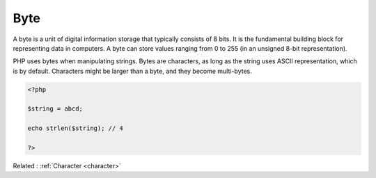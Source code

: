 .. _byte:
.. meta::
	:description:
		Byte: A byte is a unit of digital information storage that typically consists of 8 bits.
	:twitter:card: summary_large_image
	:twitter:site: @exakat
	:twitter:title: Byte
	:twitter:description: Byte: A byte is a unit of digital information storage that typically consists of 8 bits
	:twitter:creator: @exakat
	:twitter:image:src: https://php-dictionary.readthedocs.io/en/latest/_static/logo.png
	:og:image: https://php-dictionary.readthedocs.io/en/latest/_static/logo.png
	:og:title: Byte
	:og:type: article
	:og:description: A byte is a unit of digital information storage that typically consists of 8 bits
	:og:url: https://php-dictionary.readthedocs.io/en/latest/dictionary/byte.ini.html
	:og:locale: en
.. raw:: html

	<script type="application/ld+json">{"@context":"https:\/\/schema.org","@graph":[{"@type":"WebPage","@id":"https:\/\/php-dictionary.readthedocs.io\/en\/latest\/tips\/debug_zval_dump.html","url":"https:\/\/php-dictionary.readthedocs.io\/en\/latest\/tips\/debug_zval_dump.html","name":"Byte","isPartOf":{"@id":"https:\/\/www.exakat.io\/"},"datePublished":"Mon, 03 Feb 2025 17:19:52 +0000","dateModified":"Mon, 03 Feb 2025 17:19:52 +0000","description":"A byte is a unit of digital information storage that typically consists of 8 bits","inLanguage":"en-US","potentialAction":[{"@type":"ReadAction","target":["https:\/\/php-dictionary.readthedocs.io\/en\/latest\/dictionary\/Byte.html"]}]},{"@type":"WebSite","@id":"https:\/\/www.exakat.io\/","url":"https:\/\/www.exakat.io\/","name":"Exakat","description":"Smart PHP static analysis","inLanguage":"en-US"}]}</script>


Byte
----

A byte is a unit of digital information storage that typically consists of 8 bits. It is the fundamental building block for representing data in computers. A byte can store values ranging from 0 to 255 (in an unsigned 8-bit representation).

PHP uses bytes when manipulating strings. Bytes are characters, as long as the string uses ASCII representation, which is by default. Characters might be larger than a byte, and they become multi-bytes.

.. code-block:: php
   
   <?php
   
   $string = abcd;
   
   echo strlen($string); // 4
   
   ?>


Related : :ref:`Character <character>`
